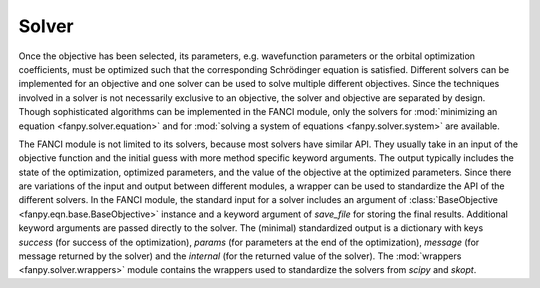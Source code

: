 .. _solver:

Solver
======
Once the objective has been selected, its parameters, e.g. wavefunction parameters or the orbital
optimization coefficients, must be optimized such that the corresponding Schrödinger equation is
satisfied. Different solvers can be implemented for an objective and one solver can be used to solve
multiple different objectives. Since the techniques involved in a solver is not necessarily
exclusive to an objective, the solver and objective are separated by design. Though sophisticated
algorithms can be implemented in the FANCI module, only the solvers for :mod:`minimizing an
equation <fanpy.solver.equation>` and for :mod:`solving a system of equations <fanpy.solver.system>`
are available.

The FANCI module is not limited to its solvers, because most solvers have similar API. They usually
take in an input of the objective function and the initial guess with more method specific keyword
arguments. The output typically includes the state of the optimization, optimized parameters, and
the value of the objective at the optimized parameters. Since there are variations of the input and
output between different modules, a wrapper can be used to standardize the API of the different
solvers. In the FANCI module, the standard input for a solver includes an argument of
:class:`BaseObjective <fanpy.eqn.base.BaseObjective>` instance and a keyword argument of
`save_file` for storing the final results. Additional keyword arguments are passed directly to the
solver. The (minimal) standardized output is a dictionary with keys `success` (for success of the
optimization), `params` (for parameters at the end of the optimization), `message` (for message
returned by the solver) and the `internal` (for the returned value of the solver). The
:mod:`wrappers <fanpy.solver.wrappers>` module contains the wrappers used to standardize the solvers
from `scipy` and `skopt`.
